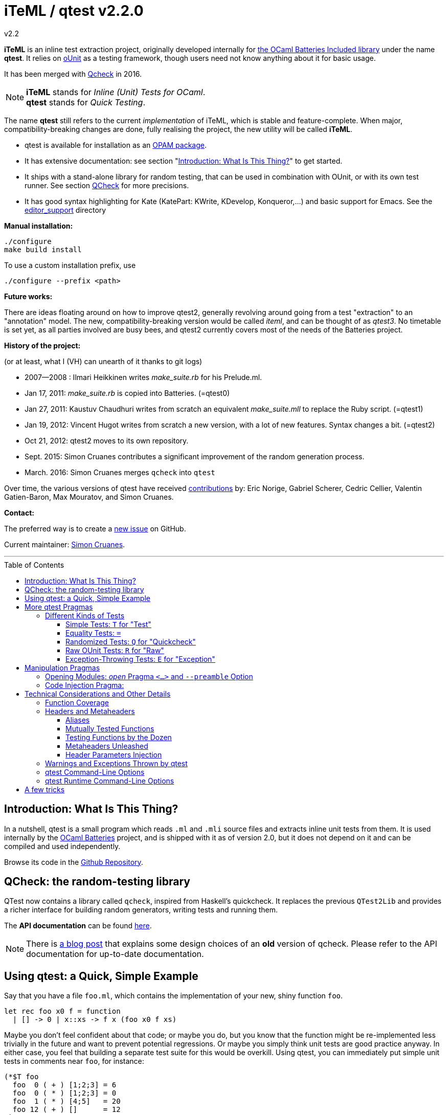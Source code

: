 = iTeML / qtest v2.2.0
v2.2
:toc: macro
:toclevels: 4
:source-highlighter: pygments


*iTeML* is an inline test extraction project, originally
developed internally for http://batteries.forge.ocamlcore.org/[the OCaml Batteries Included library] under the
name *qtest*. It relies on http://ounit.forge.ocamlcore.org/[oUnit] as a testing framework, though users need not know anything about it for basic usage.

It has been merged with https://github.com/c-cube/qcheck[Qcheck] in 2016.

NOTE: *iTeML* stands for _Inline (Unit) Tests for OCaml_. +
  *qtest* stands for _Quick Testing_.

The name *qtest* still refers to the current _implementation_ of iTeML, which is stable and
feature-complete. 
When major, compatibility-breaking changes are done, fully realising the project, the new utility will be called *iTeML*.


* qtest is available for installation as an http://opam.ocaml.org/packages/qtest/qtest.2.2/[OPAM package].

* It has extensive documentation: see section "<<introduction>>" to get started.

* It ships with a stand-alone library for random testing, that can be
  used in combination with OUnit, or with its own test runner.
  See section <<qcheck-the-library, QCheck>> for more precisions.

* It has good syntax highlighting for Kate (KatePart: KWrite, KDevelop, Konqueror,...)
and basic support for Emacs. See the https://github.com/vincent-hugot/iTeML/tree/master/editor_support[editor_support] directory


*Manual installation:*

    ./configure
    make build install

To use a custom installation prefix, use

    ./configure --prefix <path>

*Future works:*

There are ideas floating around on how to improve qtest2, generally revolving
around going from a test "extraction" to an "annotation" model. The new, compatibility-breaking version
would be called _iteml_, and can be thought of as _qtest3_.
No timetable is set yet, as all parties involved are busy bees, 
and qtest2 currently covers most of the needs of the Batteries project.


*History of the project:*

(or at least, what I (VH) can unearth of it thanks to git logs)

 * 2007--2008  : Ilmari Heikkinen writes _make_suite.rb_ for his Prelude.ml.
 * Jan 17, 2011: _make_suite.rb_ is copied into Batteries. (=qtest0)
 * Jan 27, 2011: Kaustuv Chaudhuri writes from scratch
   an equivalent _make_suite.mll_ to replace the Ruby script. (=qtest1)
 * Jan 19, 2012: Vincent Hugot writes from scratch a new version, with a lot
   of new features. Syntax changes a bit.  (=qtest2)
 * Oct 21, 2012: qtest2 moves to its own repository.
 * Sept. 2015: Simon Cruanes contributes a significant improvement of the random generation process.
 * March. 2016: Simon Cruanes merges `qcheck` into `qtest`

Over time, the various versions of qtest have
received https://github.com/vincent-hugot/iTeML/graphs/contributors[contributions] by:
Eric Norige, Gabriel Scherer, Cedric Cellier, Valentin Gatien-Baron, Max Mouratov,
and Simon Cruanes.

*Contact:*

The preferred way is to create a https://github.com/vincent-hugot/iTeML/issues/new[new issue] on GitHub.

Current maintainer: https://github.com/c-cube[Simon Cruanes].


'''

toc::[] 



[[introduction]]
== Introduction: What Is This Thing?

In a nutshell, qtest is a small program which reads `.ml` and `.mli` source
files and extracts inline unit tests from them. It is used internally by
the http://batteries.forge.ocamlcore.org[OCaml Batteries] project,
and is shipped with it as of version 2.0, but it does not
depend on it and can be compiled and used independently.

Browse its code in the
https://github.com/ocaml-batteries-team/batteries-included/tree/master/qtest[Github Repository].

[[qcheck-the-library]]
== QCheck: the random-testing library

QTest now contains a library called `qcheck`,  inspired from Haskell's
quickcheck. It replaces the previous `QTest2Lib` and provides a richer
interface for building random generators, writing tests and running them.

The *API documentation* can be found http://cedeela.fr/~simon/software/qcheck[here].

NOTE: There is http://cedeela.fr/quickcheck-for-ocaml.html[a blog post]
that explains some design choices of an *old* version of qcheck. Please refer
to the API documentation for up-to-date documentation.

[[using-a-quick-simple-example]]
== Using qtest: a Quick, Simple Example

Say that you have a file `foo.ml`, which contains the implementation of
your new, shiny function `foo`.

[source,OCaml]
--------------------------------------
let rec foo x0 f = function
  | [] -> 0 | x::xs -> f x (foo x0 f xs)
--------------------------------------

Maybe you don’t feel confident about that code; or maybe you do, but you
know that the function might be re-implemented less trivially in the
future and want to prevent potential regressions. Or maybe you simply
think unit tests are good practice anyway. In either case, you feel that
building a separate test suite for this would be overkill. Using qtest,
you can immediately put simple unit tests in comments near `foo`, for
instance:

[source,OCaml]
---------------------------
(*$T foo
  foo  0 ( + ) [1;2;3] = 6
  foo  0 ( * ) [1;2;3] = 0
  foo  1 ( * ) [4;5]   = 20
  foo 12 ( + ) []      = 12
*)
---------------------------

the syntax is simple: `(*$` introduces a qtest "pragma", such as `T`
in this case. `T` is by far the most common and represents a "simple"
unit test. `T` expects a "header", which is most of the time simply
the name of the function under test, here `foo`. Following that, each
line is a "statement", which must evaluate to `true` for the test to
pass. Furthermore, `foo` must appear in each statement.

Now, in order to execute those tests, you need to extract them; this is
done with the qtest executable. The command

------------------------------------------------------
$ qtest -o footest.ml extract foo.ml
Target file: `footest.ml'. Extraction : `foo.ml' Done.
------------------------------------------------------

will create a file `footest.ml`; it’s not terribly human-readable, but
you can see that it contains your tests as well as some
http://ounit.forge.ocamlcore.org[OUnit]
boilerplate. Now you need to compile the tests, for instance with
`ocamlbuild`, and assuming OUnit was installed for `ocamlfind`.

--------------------------------------------------------------------
$ ocamlbuild -cflags -warn-error,+26 -use-ocamlfind -package oUnit \
    footest.native
Finished, 10 targets (1 cached) in 00:00:00.
--------------------------------------------------------------------

Note that the `-cflags -warn-error,+26` is not indispensable but
strongly recommended. Its function will be explained in more detail in
the more technical sections of this documentation, but roughly it makes
sure that if you write a test for `foo`, via `(*$T foo` for instance,
then `foo` is _actually_ tested by each statement – the tests won’t
compile if not.

*Important note:* in order for this to work, `ocamlbuild` must know
where to find `foo.ml`; if `footest.ml` is not in the same directory,
you must make provisions to that effect. If `foo.ml` needs some specific
flags in order to compile, they must also be passed.

Now there only remains to run the tests:

......
$ ./footest.native
..FF
==============================================================================
Failure: qtest:0:foo:3:foo.ml:10

OUnit: foo.ml:10::>  foo 12 ( + ) [] = 12
------------------------------------------------------------------------------
==============================================================================
Failure: qtest:0:foo:2:foo.ml:9

OUnit: foo.ml:9::>  foo 1 ( * ) [4;5] = 20
------------------------------------------------------------------------------
Ran: 4 tests in: 0.00 seconds.
FAILED: Cases: 4 Tried: 4 Errors: 0 Failures: 2 Skip:0 Todo:0
......

Oops, something’s wrong… either the tests are incorrect or `foo` is.
Finding and fixing the problem is left as an exercise for the reader.
When this is done, you get the expected

------------------------------
$ ./footest.native
....
Ran: 4 tests in: 0.00 seconds.
------------------------------

TIP: those steps are easy to automate, for instance with a small shell
script:

-------------------------------------------------------------------------------
set -e # stop on first error
qtest -o footest.ml extract foo.ml
ocamlbuild -cflags -warn-error,+26 -use-ocamlfind -package oUnit footest.native
./footest.native
-------------------------------------------------------------------------------

[[more-qtest-pragmas]]
== More qtest Pragmas

[[different-kinds-of-tests]]
=== Different Kinds of Tests

[[simple-tests-for-test]]
==== Simple Tests: `T` for "Test"

The most common kind of tests is the simple test, an example of which is
given above. It is of the form

[source,OCaml]
-------------
(*$T <header>
  <statement>
  ...
*)
-------------

where each _statement_ must be a boolean OCaml expression involving the
function (or functions, as we will see when we study headers) referenced
in the __header__. The overall test is considered successful if each
_statement_ evaluates to `true`. Note that the "close comment" `*)`
must appear on a line of its own.

*Tip:* if a statement is a bit too long to fit on one line, if can be
broken using a backslash (`\`), immediately followed by the carriage
return. This also applies to randomised tests.

[[equality-tests]]
==== Equality Tests: `=`

The vast majority of test cases tend to involve the equality of two
expressions; using simple tests, one would write something like:

[source,OCaml]
-----------------------------------------
(*$T foo
  foo 1 ( * ) [4;5] = foo 3 ( * ) [1;5;2]
*)
-----------------------------------------

While this certainly works, the failure report for such a test does not
convey any useful information besides the simple fact that the test
failed. Wouldn’t it be nice if the report also mentioned the values of
the left-hand side and the right-hand side ? Yes it would, and
specialised equality tests provide such functionality, at the cost of a
little bit of boilerplate code. The bare syntax is:

[source,OCaml]
-------------
(*$= <header>
  <lhs> <rhs>
  ...
*)
-------------

However, used bare, an equality test will not provide much more
information than a simple test: just a laconic "not equal". In order
for the values to be printed, a "value printer" must be specified for
the test. A printer is a function of type
`'a -> string`, where `'a` is
the type of the expressions on both side of the equality. To pass the
printer to the test, we use _parameter injection_ (cf. Section
<<parameter-injection>>); equality tests have an optional argument `printer` for
this purpose. In our example, we have
`'a = int`, so the test becomes simply:

[source,OCaml]
-------------------------------------------
(*$= foo & ~printer:string_of_int
  (foo 1 ( * ) [4;5]) (foo 3 ( * ) [1;5;2])
*)
-------------------------------------------

The failure report will now be more explicit, saying
`expected: 20 but got: 30`.

[[randomized-tests-for-quickcheck]]
==== Randomized Tests: `Q` for "Quickcheck"

Quickcheck is a small library useful for randomized unit tests. Using it
is a bit more complex, but much more rewarding than simple tests.

[source,OCaml]
----------------------------------------------------
(*$Q <header>
  <generator> (fun <generated value> -> <statement>)
  ...
*)
----------------------------------------------------

Let us dive into an example straight-away:

[source,OCaml]
------------------------------------------------------------------------
(*$Q foo
  Q.small_int (fun i-> foo i (+) [1;2;3] = List.fold_left (+) i [1;2;3])
*)
------------------------------------------------------------------------

The Quickcheck module is accessible simply as _Q_ within inline tests;
`small_int` is a generator, yielding a random, small integer. When the
test is run, each statement will be evaluated for a large number of
random values – 100 by default. Running this test for the
above definition of foo catches the mistake easily:

--------------------------------------------------------
law foo.ml:14::>  Q.small_int (fun i-> foo i (+) [1;2;3]
    = List.fold_left (+) i [1;2;3])
failed for 2
--------------------------------------------------------

Note that the random value for which the test failed is provided by the
error message – here it is 2. It is also possible to generate several
random values simultaneously using tuples. For instance

[source,OCaml]
----------------------------------------------------
(Q.pair Q.small_int (Q.list Q.small_int)) \
  (fun (i,l)-> foo i (+) l = List.fold_left (+) i l)
----------------------------------------------------

will generate both an integer and a list of small integers randomly. A
failure will then look like

-----------------------------------------------------------
law foo.ml:15::>  (Q.pair Q.small_int (Q.list Q.small_int))
    (fun (i,l)-> foo i (+) l = List.fold_left (+) i l)
failed for (727, [4; 3; 6; 1; 788; 49])
-----------------------------------------------------------

A generator such as `Q.pair Q.small_int Q.printable_string` is actually a value of type
`'a Q.arbitrary` (in this particular case, `(int * string) arbitrary`).
It combines a random generation function (`'a Q.Gen.t`),
and optional printing, shrinking and size functions that are used to
display counter-examples and minimize their size. It is possible, as
explained below, to define one's own `'a arbitrary` values, for instance
for custom types.

*Available Generators:*

Simple generators::
`unit`, `bool`, `float`, `pos_float`, `neg_float`, `int`, `int32`,
`int64`, `pos_int`, `small_int`, `neg_int`, `char`, `printable_char`,
`numeral_char`, `string`, `printable_string`, `numeral_string`
Structure generators::
`list` and `array`. They take one generator as their argument. For
instance `(Q.list Q.neg_int)` is a generator of lists of (uniformly
taken) negative integers.
Tuple generators::
`pair` and `triple` are respectively binary and ternary. See above for
an example of `pair`.
Size-directed generators::
`string`, `numeral_string`, `printable_string`, `list` and `array` all
have `*_of_size` variants that take the size of the structure as their
first argument.

*Tips:*

Duplicate Elements in Lists::
When generating lists, avoid
`Q.list Q.int` unless you have a good reason to do so. The reason is
that, given the size of the `Q.int` space, you are unlikely to generate
any duplicate elements. If you wish to test your function’s behaviour
with duplicates, prefer `Q.list Q.small_int`.
Filtering Inputs::
Rando, inputs can be filtered for a _precondition_ by stating a property
`f ==> g`. An input `x` will be tested for the property `g` only if `f x` holds,
otherwise it is discarded and a new input is generated. The total number of
inputs generated can be capped using the `~max_gen:int` parameter (it should
be bigger than `~count`). The system will try to make `count` tests, but stops
after `max_gen` inputs are generated to avoid looping forever if acceptable
inputs are too rare.
Changing Number of Tests::
If you want a specific test to execute
each of its statements a specific number of times (deviating from the
default of 100), you can specify it explicitly through
_parameter injection_ (cf. Section <<parameter-injection>>) using the `count` :
argument.
Getting a Better Counterexample::
By default, a random test stops as
soon as one of its generated values yields a failure. This first failure
value is probably not the best possible counterexample. You can _force_
qtest to generate and test all `count` random values regardless, and to
display the value which is smallest with respect to a certain measure
which you define. To this end, it suffices to use parameter injection to
pass argument `small : 'a -> 'b`, where
`'a` is the type of generated values and
`'b` is any totally ordered set (wrt. `<`).
Typically you will take `'b = int` or `'b = float`. Example:
+
[source,OCaml]
--------------------------------------------------------
let fuz x = x
let rec flu = function
  | [] -> []
  | x :: l -> if List.mem x l then flu l else x :: flu l

(*$Q fuz; flu & ~small:List.length
  (Q.list Q.small_int) (fun x -> fuz x = flu x)
*)
--------------------------------------------------------
+
The meaning of `~small:List.length` is therefore simply:
    "choose the shortest list". For very complicated cases, you can simultaneously
increase `count` to yield an even higher-quality counterexample.

Shrinking::
A parameter `shrink: ('a -> 'a Q.Iter.t)` can be provided along with a random
generator. `'a Q.Iter.t` is an iterator on values of type `'a`. `shrink x`
should iterate on a set of values that are smaller than `x` (for instance,
if `x: int list`, `shrink x` will remove each element of the list).
If a generator (of type `'a arbitrary`) defines a shrink function, then
whenever a counter-example is found for a property, the
counter-example will be shrunk recursively as long as it continues refuting
the property; this allows to find smaller and simpler counter-examples.
However, shrinking can be slow.
A parameter `~max_fail:int` can be given to the test
by writing `(*$Q & ~max_fail:5` to limit the number of counter-examples
to find, in case shrinking them is too slow.
+
The module `Q.Shrink` can be used to combine shrinking functions.
+
Example: the false property `(Q.list Q.int) (fun l -> not (List.mem 5 l))`
might be falsified by the counter-example `[1;2;3;4;5;6;7;8]`. By recursively
shrinking the value (trying to remove elements one by one) the minimal
counter-example `[5]` will be found and displayed.

Raw Random Tests::
Using `(*$QR`, similar to the raw unit test `(*$R`, it is possible to
write a random test on multiple lines without the trailing `\`
characters.
+
[source,OCaml]
-----------------------------------------------------
(*$QR foo
  Q.small_int
    (fun i->
      foo i (+) [1;2;3] = List.fold_left (+) i [1;2;3]
    )
*)
-----------------------------------------------------
+
The `(*$QR` block needs to contain exactly two values:

    Random Generator::: of type `'a Quickcheck.arbitrary`
    Property to test::: of type `'a -> bool`

Custom Generators::
For types that are not lists of integers or strings, it can be useful to define
one's own `'a arbitrary` instance for the type. The function to use is
`Q.make`, it takes a `'a Q.Gen.t` random generator, and optional arguments
  * `~shrink:('a -> 'a Iter.t)` to define how to shrink counter-examples
  * `~small:('a -> 'b)` (where `'b` is ordered) to select small counter-examples
  * `~print:('a -> string)` to print counter-examples
  * `~collect:('a -> string)` maps inputs to a `string` descriptor and
    counts how many values belong to each descriptor, for statistics.
+
Some generators are already defined in `Q.Gen`. Gabriel Scherer's
https://github.com/gasche/random-generator[random-generator library] is also
a good basis for more advanced generators.
+
Printers can be defined using `Q.Print`, shrinkers using `Q.Shrink`.

[[raw-ounit-tests-for-raw]]
==== Raw OUnit Tests: `R` for "Raw"

When more specialised test pragmas are too restrictive, for instance if
the test is too complex to reasonably fit on one line, then one can use
raw OUnit tests.

[source,OCaml]
---------------------
(*$R <header>
  <raw oUnit test>...
  ...
*)
---------------------

Here is a small example, with two tests stringed together:

[source,OCaml]
--------------------------------------------------------
(*$R foo
  let thing = foo  1 ( * )
  and li = [4;5] in
  assert_bool "something_witty" (thing li = 20);
  assert_bool "something_wittier" (foo 12 ( + ) [] = 12)
*)
--------------------------------------------------------

Note that if the first assertion fails, the second will not be executed;
so stringing two assertions in that mode is different in that respect
from doing so under a `T` pragma, for instance.

That said, raw tests should only be used as a last resort; for instance
you don’t automatically get the source file and line number when the
test fails. If `T` and `Q` do not satisfy your needs, then it is
_probably_ a hint that the test is a bit complex and, maybe, belongs in
a separate test suite rather than in the middle of the source code.

[[exception-throwing-tests-for-exception]]
==== Exception-Throwing Tests: `E` for "Exception"

… not implemented yet…

The current usage is to use `(*$T` and the following pattern for
function `foo` and exception `Bar`:

[source,OCaml]
------------------------------------------
try ignore (foo x); false with Bar -> true
------------------------------------------

If your project uses Batteries and no pattern-matching is needed, then
you can also use the following, sexier pattern:

[source,OCaml]
----------------------------------
Result.(catch foo x |> is_exn Bar)
----------------------------------

[[manipulation-pragmas]]
== Manipulation Pragmas

Not all qtest pragmas directly translate into tests; for non-trivial
projects, sometimes a little boilerplate code is needed in order to set
the tests up properly. The pragmas which do this are collectively called
"manipulation pragmas"; they are described in the next section.

[[opening-modules-open-pragma-and-option]]
=== Opening Modules: _open_ Pragma `<...>` and `--preamble` Option

The tests should have access to the same values as the code under test;
however the generated code for `foo.ml` does not actually live inside
that file. Therefore some effort must occasionally be made to
synchronise the code’s environment with the tests’. There are three main
usecases where you might want to open modules for tests:

Project-Wide Global Open::
It may happen that _every single file_ in your project opens a given
module. This is the case for Batteries, for instance, where every module
opens `Batteries`. In that case simply use the `–preamble` switch. For
instance,
+
------------------------------------------------------------------------
qtest --preamble "open Batteries;;"  extract mod1.ml mod2.ml ... modN.ml
------------------------------------------------------------------------
+
Note that you could insert arbitrary code using this switch.
c
Global Open in a File::
Now, let’s say that `foo.ml` opens `Bar` and `Baz`; you want the tests
in `foo.ml` to open them as well. Then you can use the _open_ pragma in
its _global_ form:
+
-----------------
(*$< Bar, Baz >*)
-----------------
+
The modules will be open for every test in the same `.ml` file, and
following the pragma. However, in our example, you will have a
duplication of code between the "open" directives of `foo.ml`, and the
_open_ pragma of qtest, like so:
+
---------------------
open Bar;; open Baz;;
(*$< Bar, Baz >*)
---------------------
+
It might therefore be more convenient to use the _code injection_ pragma
(see next section) for that purpose, so you would write instead:
+
-----------------------------------
(*${*) open Bar;; open Baz;; (*$}*)
-----------------------------------
+
The code between that special markup will simply be duplicated into the
tests. The two methods are equivalent, and the second one is
recommended, because it reduces the chances of an impedance mismatch
between modules open for `foo.ml` and its tests. Therefore, the global
form of the _open_ pragma should preferentially be reserved for cases
where you _want_ such a mismatch. For instance, if you have special
modules useful for tests but useless for the main code, you can easily
open then for the tests alone using the pragma.

Local Open for a Submodule::
Let’s say we have the following `foo.ml`:
+
[source,OCaml]
-------------------------
let outer x = <something>

module Submod = struct
  let inner y = 2*x
  (*$T inner
    inner 2 = 4
  *)
end
-------------------------
+
That seems natural enough… but it won’t work, because qtest is not
actually aware that the test is "inside" Submod (and making it aware
of that would be very problematic). In fact, so long as you use only
test pragmas (ie. no manipulation pragma at all), the positions and even
the order of the tests – respective to definitions or to each other –
are unimportant, because the tests do not actually live in `foo.ml`. So
we need to open Submod manually, using the _local_ form of the _open_
pragma:
+
[source,OCaml]
-------------------------------------
module Submod = struct (*$< Submod *)
  let inner y = 2*x
  (*$T inner
    inner 2 = 4
  *)
end (*$>*)
-------------------------------------
+
Notice that the `<...>` have simply been split in two, compared to the
global form. The effect of that construct is that Submod will be open
for every test between `(*$< Submod *)` and `(*$>*)`. Of course, you
_could_ also forgo that method entirely and do this:
+
[source,OCaml]
----------------------
module Submod = struct
  let inner y = 2*x
  (*$T &
    Submod.inner 2 = 4
  *)
end
----------------------
+
… but it is impractical and you are _forced_ to use an empty header
because qualified names are not acceptable as headers. The first method
is therefore _strongly_ recommended.

[[code-injection-pragma]]
=== Code Injection Pragma:

TODO: ocamldoc comments that define unit tests from the offered examples

[[technical-considerations-and-other-details]]
== Technical Considerations and Other Details

What has been said above should suffice to cover at least 90% of
use-cases for qtest. This section concerns itself with the remaining
10%.

[[function-coverage]]
=== Function Coverage

The headers of a test are not just there for decoration; three
properties are enforced when a test, say, `(*$X foo` is compiled, where
`X` is `T`, `R`, `Q`, `QR`,… :

* `foo` exists; that is to say, it is defined in the scope of the module
where the testappears – though one can play with pragmas to relax this
condition somewhat. At the very least, it has to be defined
__somewhere__. Failure to conform results in an
`Error: Unbound value foo`.
* `foo` is referenced in _each statement_ of the test: for `T` and `Q`,
that means "each line". For `R`, that means "once somewhere in the
test’s body". Failure to conform results in a
`Warning 26: unused variable foo`, which will be treated as an error if
`-warn-error +26` is passed to the compiler. It goes without saying that
this is warmly recommended.
* the test possesses at least one statement.

Those two conditions put together offer a strong guarantee that, if a
function is referenced in a test header, then it is actually tested at
least once. The list of functions referenced in the headers of extracted
tests is written by qtest into `qtest.targets.log`. Each line is of the
form

------------------
foo.ml   42    foo
------------------

where `foo.ml` is the file in which the test appears, as passed to
`extract`, and `42` is the line number where the test pragma appears in
`foo.ml`. Note that a same function can be listed several times for the
same source file, if several tests involve it (say, two times if it has
both a simple test and a random one). The exact number of statements
involving `foo` in each test is currently not taken into account in the
logs.

[[headers-and-metaheaders]]
=== Headers and Metaheaders

The informal definition of headers given in the above was actually a
simplification. In this section we explore two syntaxes available for
headers.

[[aliases]]
==== Aliases

Some functions have exceedingly long names. Case in point :

[source,OCaml]
---------------------------------------------------
let rec pretentious_drivel x0 f = function
  | [] -> x0
  | x::xs -> pretentious_drivel (f x x0) f xs
---------------------------------------------------

[source,OCaml]
--------------------------------------------------
(*$T pretentious_drivel
  pretentious_drivel 1 (+) [4;5] = foo 1 (+) [4;5]
  ... pretentious_drivel of this and that...
*)
--------------------------------------------------

The constraint that each statement must fit on one line does not play
well with very long function names. Furthermore, you _known_ which
function is being tested, it’s right there is the header; no need to
repeat it a dozen times. Instead, you can define an __alias__, and write
equivalently:

[source,OCaml]
---------------------------------
(*$T pretentious_drivel as x
  x 1 (+) [4;5] = foo 1 (+) [4;5]
  ... x of this and that...
*)
---------------------------------

…thus saving many keystrokes, thereby contributing to the
preservation of the environment. More seriously, aliases have uses
beyond just saving a few keystrokes, as we will see in the next
sections.

[[mutually-tested-functions]]
==== Mutually Tested Functions

Most of the time, a test only pertains to one function. There are times,
however, when one wishes to test two functions – or more – at the same
time. For instance

[source,OCaml]
---------------------------------
let rec even = function 0 -> true
  | n -> odd (pred n)
and odd = function 0 -> false
  | n -> even (pred n)
---------------------------------

Let us say that we have the following test:

[source,OCaml]
----------------------------------------------------
(*$Q <header>
  Q.small_int (fun n-> odd (abs n+3) = even (abs n))
*)
----------------------------------------------------

It involves both `even` and `odd`. That question is: "what is a proper
header for this test?" One could simply put "even", and thus it would
be referenced as being tested in the logs, but `odd` would not, which is
unfair. Putting "odd" is symmetrically unfair. The solution is to put
both, separated by a semi-colon:

[source,OCaml]
--------------
(*$Q even; odd
--------------

That way _both_ functions are referenced in the logs:

-----------------------
    foo.ml   37    even
    foo.ml   37    odd
-----------------------

and of course the compiler enforces that both of them are actually
referenced in each statement of the test. Of course, each of them can be
written under alias, in which case the header could be
`even as x; odd as y`.

[[testing-functions-by-the-dozen]]
==== Testing Functions by the Dozen

Let us come back to our functions `foo` (after correction) and
`pretentious_drivel`, as defined above.

[source,OCaml]
---------------------------------------------------
let rec foo x0 f = function
  | [] -> x0
  | x::xs -> f x (foo x0 f xs)

let rec pretentious_drivel x0 f = function
  | [] -> x0
  | x::xs -> pretentious_drivel (f x x0) f xs
---------------------------------------------------

You will not have failed to notice that they bear more than a passing
resemblance to one another. If you write tests for one, odds are that
the same test could be useful verbatim for the other. This is a very
common case when you have closely related functions, or even several
_implementations_ of the same function, for instance the old, slow,
naïve, trustworthy one and the new, fast, arcane, highly optimised
version you have just written. The typical case is sorting routines, of
which there are many flavours.

For our example, recall that we have the following test for `foo`:

[source,OCaml]
------------------------------------------------------
(*$Q foo
  (Q.pair Q.small_int (Q.list Q.small_int)) \
    (fun (i,l)-> foo i (+) l = List.fold_left (+) i l)
*)
------------------------------------------------------

The same test would apply to `pretentious_drivel`; you could just
copy-and-paste the test and change the header, but it’s not terribly
elegant. Instead, you can just just add the other function to the
header, separating the two by a comma, and defining an alias:

[source,OCaml]
--------------------------------------------------
(*$Q foo, pretentious_drivel as x
  (Q.pair Q.small_int (Q.list Q.small_int)) \
  (fun (i,l)-> x i (+) l = List.fold_left (+) i l)
*)
--------------------------------------------------

This same test will be run once for `x = foo`, and once for
`x = pretentious_drivel`. Actually, you need not define an alias: if the
header is of the form

[source,OCaml]
----------------------------
(*$Q foo, pretentious_drivel
----------------------------

then it is equivalent to

[source,OCaml]
-----------------------------------
(*$Q foo, pretentious_drivel as foo
-----------------------------------

so you do not need to alter the body of the test if you subsequently add
new functions. A header which combines more than one "version" of a
function in this way is called a __metaheader__.

[[metaheaders-unleashed]]
==== Metaheaders Unleashed

All the constructs above can be combined without constraints: the
grammar is as follows:

-----------------------------------------------------
    Metaheader  ::=   Binding {";" Binding}
    Binding     ::=   Functions [ "as" ID ]
    Functions   ::=   ID {"," ID}
    ID          ::=   (*OCaml lower-case identifier*)
-----------------------------------------------------

[[parameter-injection]]
==== Header Parameters Injection

Use `(*$inject foo *)` to inject the piece of code `foo` at the
beginning of this module’s tests. This is useful, for instance, to
define frequently used random generators, or printers, or to instantiate
a functor before testing it.

[[warnings-and-exceptions-thrown-by-qtest]]
=== Warnings and Exceptions Thrown by qtest

---------------------------------------------------------------------
Fatal error: exception Failure("Unrecognised qtest pragma: ` T foo'")
---------------------------------------------------------------------

You have written something like `(*$ T foo`; there must not be any space
between `(*$` and the pragma.

------------------------------------------------------
Warning: likely qtest syntax error: `(* $T foo'. Done.
------------------------------------------------------

Self-explanatory; if `$` is the first real character of a comment, it’s
likely a mistyped qtest pragma. This is only a warning though.

-----------------------------------------------------------
Fatal error: exception Core.Bad_header_char("M", "Mod.foo")
-----------------------------------------------------------

You have used a qualified name in a header, for instance `(*$T Mod.foo`.
You cannot do that, the name must be unqualified and defined under the
local scope. Furthermore, it must be public, unless you have used
pragmas to deal with private functions.

---------------------------------------------------
Error: Comment not terminated
Fatal error: exception Core.Unterminated_test(_, 0)
---------------------------------------------------

Most probably, you forgot the comment-closing `*)` to close some test.

---------------------------------------------------------------------
Fatal error: exception Failure("runaway test body terminator: n))*)")
---------------------------------------------------------------------

The comment-closing `*)` must be on a line of its own; or, put another
way, every statement must be ended by a line break.

[[qtest-command-line-options]]
=== qtest Command-Line Options

------------------------------------------------------------------------
$ qtest --help

** qtest (qtest)
USAGE: qtest [options] extract <file.mli?>...

OPTIONS:
--output <file.ml>    (-o) def: standard output
  Open or create a file for output; the resulting file will be an OCaml
  source file containing all the tests.

--preamble <string>   (-p) def: empty
  Add code to the tests' preamble; typically this will be an instruction
  of the form 'open Module;;'


--help          Displays this help page and stops
------------------------------------------------------------------------

[[qtest-runtime-options]]
=== qtest Runtime Command-Line Options

Test files generated by qtest also accept command line options, described
by `--help` if needed.

----
$ qtest extract foo.ml -o footest.ml

$ ocamlfind ocamlopt -package qcheck -linkpkg footest.ml -o footest

$ ./footest --help

run qtest suite
-v
-verbose  enable verbose tests
-l
-list     print list of tests (2 lines each). Implies -verbose
-s
-seed     set random seed (to repeat tests)
-help     Display this list of options
--help    Display this list of options

----

Currently the options are:

- `--verbose`: verbose quick check tests (print statistics, etc.)
- `--list`: print a list of tests as they are executed.
- `--seed`: force the choice of a random seed. When random tests start, the
  random seed used by the random generators is displayed; later, providing
  the same seed with `--seed <s>` will repeat the same tests.

== A few tricks

A few useful tricks when writing inline tests:

- if possible, favor `(*$= a b *)` over `(*$T (a = b) *)`, because the former
  makes it possible to add a printer (with `& ~printer:some_printer`) in
  case the two values are not equal
- random tests are useful to check general properties, or compare a complex-but-efficient
  implementation to a (possibly naive) reference implementation. For
  instance, if we had implemented a fancy sort function `my_sort` on lists, we
  could compare it to the stdlib's `List.sort`:
+
[source,OCaml]
----
(*$Q
  Q.(list int) (fun l -> \
    my_sort compare l = List.sort compare l)
*)
----
- to factor some code that is useful in tests, but should not appear in the
  module (for instance, printers or generators for running complex tests),
  you can use `(*$inject ... *)` somewhere in the `.ml` file:
+
[source,OCaml]
----
type foo = { a : int; b : string }

(*$inject
  let pp_foo f = Printf.sprintf "foo{a=%d, b=%s}" f.a f.b
*)

(*$= & ~printer:pp_foo
  {a=0; b="b1"} {a=42; b="b2"}
*)
----
+
here, the test can use a custom printer defined above (and it needs it,
for it will fail badly).
